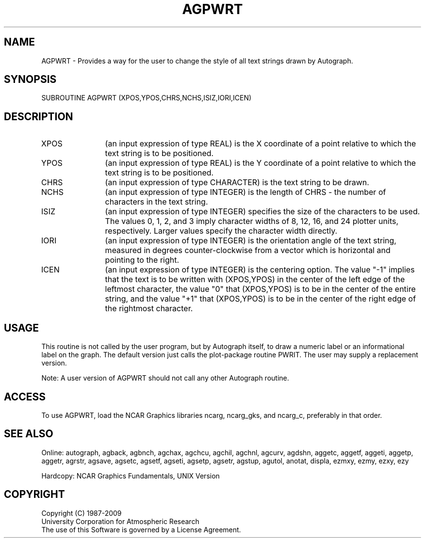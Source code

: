 .TH AGPWRT 3NCARG "March 1993" UNIX "NCAR GRAPHICS"
.na
.nh
.SH NAME
AGPWRT - 
Provides a way for the user to change the style of all text
strings drawn by Autograph.
.SH SYNOPSIS
SUBROUTINE AGPWRT (XPOS,YPOS,CHRS,NCHS,ISIZ,IORI,ICEN)
.SH DESCRIPTION 
.IP XPOS 12
(an input expression of type REAL) is the X coordinate
of a point relative to which the text string is to be
positioned.
.IP YPOS 12
(an input expression of type REAL) is the Y coordinate
of a point relative to which the text string is to be
positioned.
.IP CHRS 12
(an input expression of type CHARACTER) is the text
string to be drawn.
.IP NCHS 12
(an input expression of type INTEGER) is the length of
CHRS - the number of characters in the text string.
.IP ISIZ 12
(an input expression of type INTEGER) specifies the
size of the characters to be used. The values 0, 1, 2, and
3 imply character widths of 8, 12, 16, and 24 plotter
units, respectively. Larger values specify the character
width directly.
.IP IORI 12
(an input expression of type INTEGER) is the
orientation angle of the text string, measured in degrees
counter-clockwise from a vector which is horizontal and
pointing to the right.
.IP ICEN 12
(an input expression of type INTEGER) is the centering
option. The value "-1" implies that the text is to be
written with (XPOS,YPOS) in the center of the left edge of
the leftmost character, the value "0" that (XPOS,YPOS) is
to be in the center of the entire string, and the value
"+1" that (XPOS,YPOS) is to be in the center of the right
edge of the rightmost character.
.SH USAGE
This routine is not called by the user program, but by
Autograph itself, to draw a numeric label or an
informational label on the graph. The default version just
calls the plot-package routine PWRIT. The user may supply a
replacement version.
.sp
Note:  A user version of AGPWRT should not call any other
Autograph routine.
.SH ACCESS
To use AGPWRT, load the NCAR Graphics libraries ncarg, ncarg_gks,
and ncarg_c, preferably in that order.
.SH SEE ALSO
Online:
autograph,
agback,
agbnch,
agchax,
agchcu,
agchil,
agchnl,
agcurv,
agdshn,
aggetc,
aggetf,
aggeti,
aggetp,
aggetr,
agrstr,
agsave,
agsetc,
agsetf,
agseti,
agsetp,
agsetr,
agstup,
agutol,
anotat,
displa,
ezmxy,
ezmy,
ezxy,
ezy
.sp
Hardcopy:
NCAR Graphics Fundamentals, UNIX Version
.SH COPYRIGHT
Copyright (C) 1987-2009
.br
University Corporation for Atmospheric Research
.br
The use of this Software is governed by a License Agreement.
